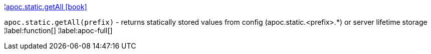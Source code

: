 ¦xref::overview/apoc.static/apoc.static.getAll.adoc[apoc.static.getAll icon:book[]] +

`apoc.static.getAll(prefix)` - returns statically stored values from config (apoc.static.<prefix>.*) or server lifetime storage
¦label:function[]
¦label:apoc-full[]
